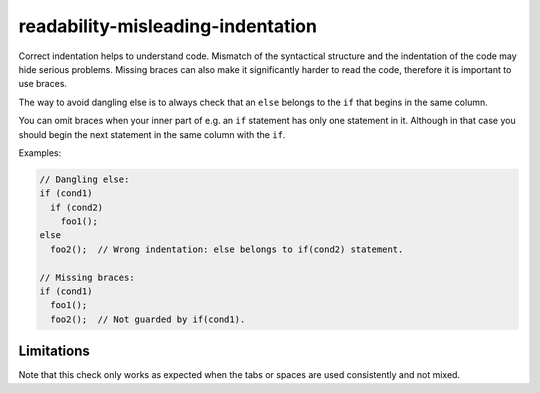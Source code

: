 .. title:: clang-tidy - readability-misleading-indentation

readability-misleading-indentation
==================================

Correct indentation helps to understand code. Mismatch of the syntactical
structure and the indentation of the code may hide serious problems.
Missing braces can also make it significantly harder to read the code,
therefore it is important to use braces.

The way to avoid dangling else is to always check that an ``else`` belongs
to the ``if`` that begins in the same column.

You can omit braces when your inner part of e.g. an ``if`` statement has only
one statement in it. Although in that case you should begin the next statement
in the same column with the ``if``.

Examples:

.. code-block:: c++

  // Dangling else:
  if (cond1)
    if (cond2)
      foo1();
  else
    foo2();  // Wrong indentation: else belongs to if(cond2) statement.

  // Missing braces:
  if (cond1)
    foo1();
    foo2();  // Not guarded by if(cond1).

Limitations
-----------

Note that this check only works as expected when the tabs or spaces are used
consistently and not mixed.
